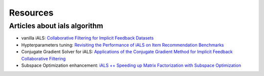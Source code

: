 Resources
=========

Articles about ials algorithm
-----------------------------

* vanilla iALS: `Collaborative Filtering for Implicit Feedback Datasets <http://yifanhu.net/PUB/cf.pdf>`_
* Hypterparameters tuning: `Revisiting the Performance of iALS on Item Recommendation Benchmarks <https://arxiv.org/abs/2110.14037>`_
* Conjugate Gradient Solver for iALS:  `Applications of the Conjugate Gradient Method for Implicit Feedback Collaborative Filtering <https://dl.acm.org/doi/pdf/10.1145/2043932.2043987>`_
* Subspace Optimization enhancement:  `iALS ++ Speeding up Matrix Factorization with Subspace Optimization <https://arxiv.org/abs/2110.14044>`_
